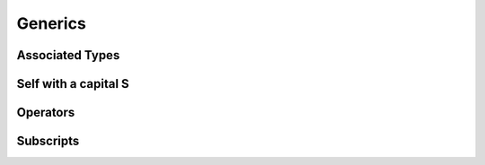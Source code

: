 .. docnote:: Subjects to be covered in this section

    * Array
    * Dictionary
    * (any other generics from the Standard Library)
    * Typing of generics
    * Working with subscripts
    * Creating one's own generics

Generics
========

.. write-me::

Associated Types
----------------

.. write-me::

.. Associated typealiases
.. …with default types
.. perhaps this should be pushed forward to Generics,
   as that's where it really comes in useful?

Self with a capital S
---------------------

.. write-me::

.. Self as the dynamic type of the current type

Operators
---------

.. write-me::

.. Protocols can require the implementation of operators (though assignment operators are broken)
.. Likewise for requiring custom operators
.. However, Doug thought that this might be better covered by Generics,
   where you know that two things are definitely of the same type.
   Perhaps mention it here, but don't actually show an example?

Subscripts
----------

.. write-me::

.. Protocols can require conforming types to provide specific subscripts


.. refnote:: References

    * https://[Internal Staging Server]/docs/whitepaper/GuidedTour.html#generics
    * https://[Internal Staging Server]/docs/Generics%20Syntax%20Tradeoffs.html